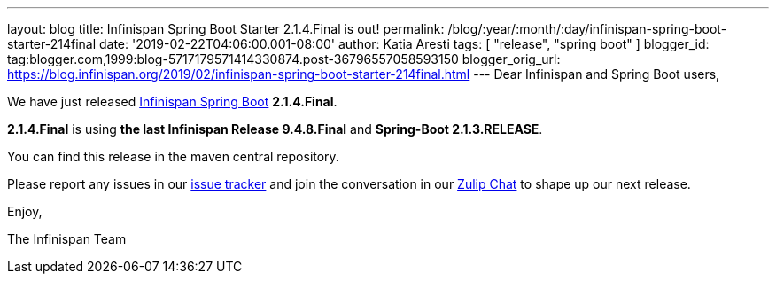 ---
layout: blog
title: Infinispan Spring Boot Starter 2.1.4.Final is out!
permalink: /blog/:year/:month/:day/infinispan-spring-boot-starter-214final
date: '2019-02-22T04:06:00.001-08:00'
author: Katia Aresti
tags: [ "release", "spring boot" ]
blogger_id: tag:blogger.com,1999:blog-5717179571414330874.post-36796557058593150
blogger_orig_url: https://blog.infinispan.org/2019/02/infinispan-spring-boot-starter-214final.html
---
Dear Infinispan and Spring Boot users,

We have just
released https://github.com/infinispan/infinispan-spring-boot[Infinispan
Spring Boot] *2.1.4.Final*.

*2.1.4.Final* is using *the last Infinispan Release 9.4.8.Final* and
*Spring-Boot 2.1.3.RELEASE*.



You can find this release in the maven central repository.

Please report any issues in
our https://issues.jboss.org/projects/ISPN[issue tracker] and join the
conversation in our https://infinispan.zulipchat.com/[Zulip Chat] to
shape up our next release.

Enjoy,

The Infinispan Team
